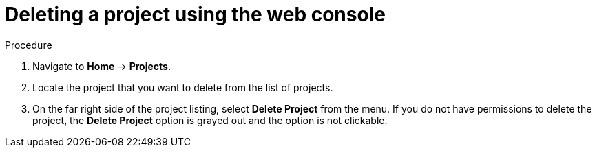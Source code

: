 // Module included in the following assemblies:
//
// * applications/projects/working-with-projects.adoc
// * cnv/cnv_install/uninstalling-container-native-virtualization.adoc

[id="deleting-a-project-using-the-web-console{context}"]
= Deleting a project using the web console

.Procedure

. Navigate to *Home* -> *Projects*.

. Locate the project that you want to delete from the list of projects.

. On the far right side of the project listing, select *Delete Project* from the
menu. If you do not have permissions to delete the project, the *Delete Project*
option is grayed out and the option is not clickable.
